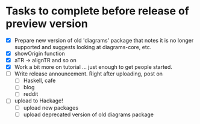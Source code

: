 * Tasks to complete before release of preview version


  + [X] Prepare new version of old 'diagrams' package that notes it is no
	longer supported and suggests looking at diagrams-core, etc.
  + [X] showOrigin function
  + [X] aTR -> alignTR and so on
  + [X] Work a bit more on tutorial ... just enough to get people
        started.
  + [ ] Write release announcement. Right after uploading, post on
    - [ ] Haskell, cafe
    - [ ] blog
    - [ ] reddit
  + [ ] upload to Hackage!
    - [ ] upload new packages
    - [ ] upload deprecated version of old diagrams package

